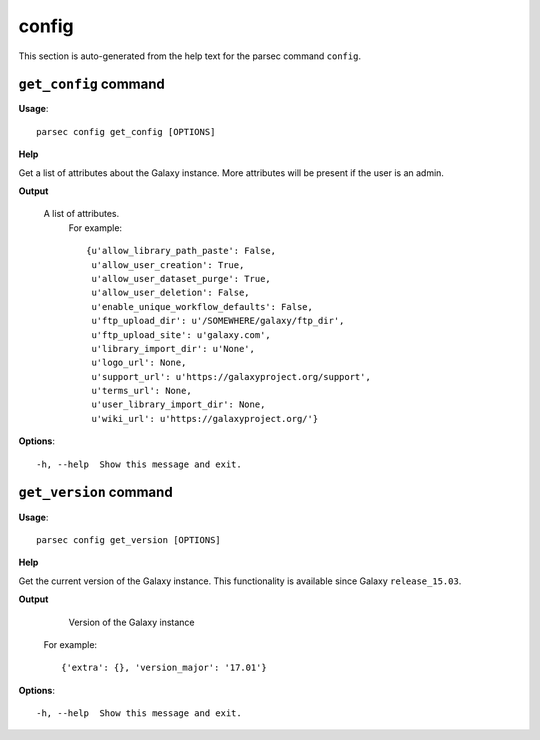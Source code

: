 config
======

This section is auto-generated from the help text for the parsec command
``config``.


``get_config`` command
----------------------

**Usage**::

    parsec config get_config [OPTIONS]

**Help**

Get a list of attributes about the Galaxy instance. More attributes will be present if the user is an admin.


**Output**


    A list of attributes.
     For example::

       {u'allow_library_path_paste': False,
        u'allow_user_creation': True,
        u'allow_user_dataset_purge': True,
        u'allow_user_deletion': False,
        u'enable_unique_workflow_defaults': False,
        u'ftp_upload_dir': u'/SOMEWHERE/galaxy/ftp_dir',
        u'ftp_upload_site': u'galaxy.com',
        u'library_import_dir': u'None',
        u'logo_url': None,
        u'support_url': u'https://galaxyproject.org/support',
        u'terms_url': None,
        u'user_library_import_dir': None,
        u'wiki_url': u'https://galaxyproject.org/'}
    
**Options**::


      -h, --help  Show this message and exit.
    

``get_version`` command
-----------------------

**Usage**::

    parsec config get_version [OPTIONS]

**Help**

Get the current version of the Galaxy instance. This functionality is available since Galaxy ``release_15.03``.


**Output**


    Version of the Galaxy instance

   For example::

       {'extra': {}, 'version_major': '17.01'}
    
**Options**::


      -h, --help  Show this message and exit.
    

